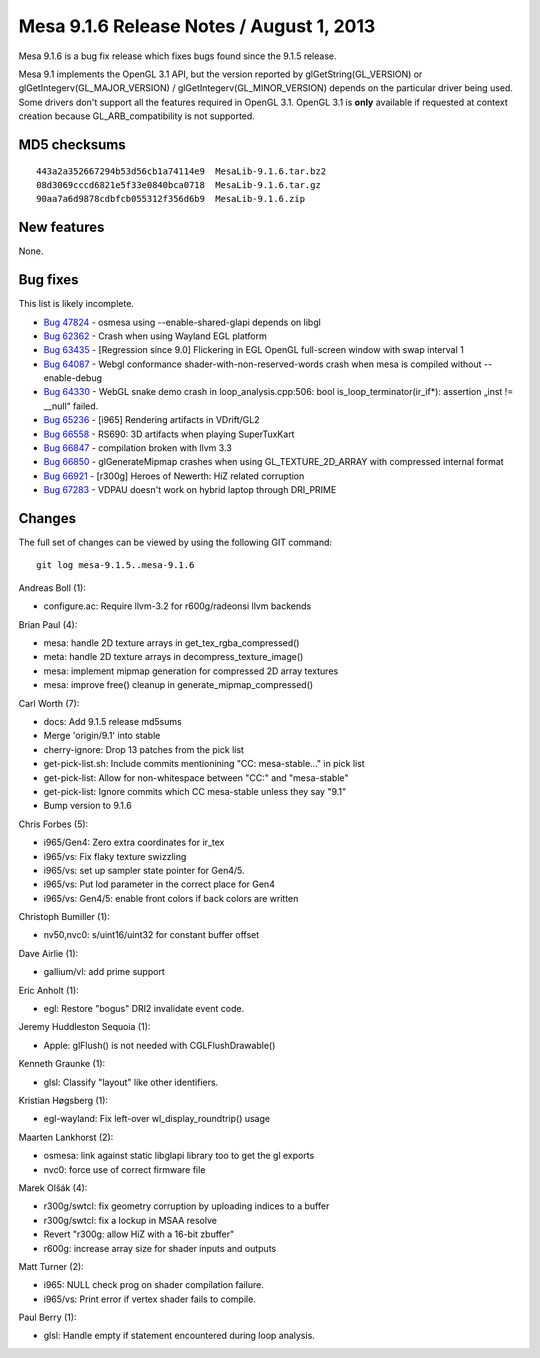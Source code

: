 Mesa 9.1.6 Release Notes / August 1, 2013
=========================================

Mesa 9.1.6 is a bug fix release which fixes bugs found since the 9.1.5
release.

Mesa 9.1 implements the OpenGL 3.1 API, but the version reported by
glGetString(GL_VERSION) or glGetIntegerv(GL_MAJOR_VERSION) /
glGetIntegerv(GL_MINOR_VERSION) depends on the particular driver being
used. Some drivers don't support all the features required in OpenGL
3.1. OpenGL 3.1 is **only** available if requested at context creation
because GL_ARB_compatibility is not supported.

MD5 checksums
-------------

::

   443a2a352667294b53d56cb1a74114e9  MesaLib-9.1.6.tar.bz2
   08d3069cccd6821e5f33e0840bca0718  MesaLib-9.1.6.tar.gz
   90aa7a6d9878cdbfcb055312f356d6b9  MesaLib-9.1.6.zip

New features
------------

None.

Bug fixes
---------

This list is likely incomplete.

-  `Bug 47824 <https://bugs.freedesktop.org/show_bug.cgi?id=47824>`__ -
   osmesa using --enable-shared-glapi depends on libgl
-  `Bug 62362 <https://bugs.freedesktop.org/show_bug.cgi?id=62362>`__ -
   Crash when using Wayland EGL platform
-  `Bug 63435 <https://bugs.freedesktop.org/show_bug.cgi?id=63435>`__ -
   [Regression since 9.0] Flickering in EGL OpenGL full-screen window
   with swap interval 1
-  `Bug 64087 <https://bugs.freedesktop.org/show_bug.cgi?id=64087>`__ -
   Webgl conformance shader-with-non-reserved-words crash when mesa is
   compiled without --enable-debug
-  `Bug 64330 <https://bugs.freedesktop.org/show_bug.cgi?id=64330>`__ -
   WebGL snake demo crash in loop_analysis.cpp:506: bool
   is_loop_terminator(ir_if*): assertion „inst != \__null“ failed.
-  `Bug 65236 <https://bugs.freedesktop.org/show_bug.cgi?id=65236>`__ -
   [i965] Rendering artifacts in VDrift/GL2
-  `Bug 66558 <https://bugs.freedesktop.org/show_bug.cgi?id=66558>`__ -
   RS690: 3D artifacts when playing SuperTuxKart
-  `Bug 66847 <https://bugs.freedesktop.org/show_bug.cgi?id=66847>`__ -
   compilation broken with llvm 3.3
-  `Bug 66850 <https://bugs.freedesktop.org/show_bug.cgi?id=66850>`__ -
   glGenerateMipmap crashes when using GL_TEXTURE_2D_ARRAY with
   compressed internal format
-  `Bug 66921 <https://bugs.freedesktop.org/show_bug.cgi?id=66921>`__ -
   [r300g] Heroes of Newerth: HiZ related corruption
-  `Bug 67283 <https://bugs.freedesktop.org/show_bug.cgi?id=67283>`__ -
   VDPAU doesn't work on hybrid laptop through DRI_PRIME

Changes
-------

The full set of changes can be viewed by using the following GIT
command:

::

     git log mesa-9.1.5..mesa-9.1.6

Andreas Boll (1):

-  configure.ac: Require llvm-3.2 for r600g/radeonsi llvm backends

Brian Paul (4):

-  mesa: handle 2D texture arrays in get_tex_rgba_compressed()
-  meta: handle 2D texture arrays in decompress_texture_image()
-  mesa: implement mipmap generation for compressed 2D array textures
-  mesa: improve free() cleanup in generate_mipmap_compressed()

Carl Worth (7):

-  docs: Add 9.1.5 release md5sums
-  Merge 'origin/9.1' into stable
-  cherry-ignore: Drop 13 patches from the pick list
-  get-pick-list.sh: Include commits mentionining "CC: mesa-stable..."
   in pick list
-  get-pick-list: Allow for non-whitespace between "CC:" and
   "mesa-stable"
-  get-pick-list: Ignore commits which CC mesa-stable unless they say
   "9.1"
-  Bump version to 9.1.6

Chris Forbes (5):

-  i965/Gen4: Zero extra coordinates for ir_tex
-  i965/vs: Fix flaky texture swizzling
-  i965/vs: set up sampler state pointer for Gen4/5.
-  i965/vs: Put lod parameter in the correct place for Gen4
-  i965/vs: Gen4/5: enable front colors if back colors are written

Christoph Bumiller (1):

-  nv50,nvc0: s/uint16/uint32 for constant buffer offset

Dave Airlie (1):

-  gallium/vl: add prime support

Eric Anholt (1):

-  egl: Restore "bogus" DRI2 invalidate event code.

Jeremy Huddleston Sequoia (1):

-  Apple: glFlush() is not needed with CGLFlushDrawable()

Kenneth Graunke (1):

-  glsl: Classify "layout" like other identifiers.

Kristian Høgsberg (1):

-  egl-wayland: Fix left-over wl_display_roundtrip() usage

Maarten Lankhorst (2):

-  osmesa: link against static libglapi library too to get the gl
   exports
-  nvc0: force use of correct firmware file

Marek Olšák (4):

-  r300g/swtcl: fix geometry corruption by uploading indices to a buffer
-  r300g/swtcl: fix a lockup in MSAA resolve
-  Revert "r300g: allow HiZ with a 16-bit zbuffer"
-  r600g: increase array size for shader inputs and outputs

Matt Turner (2):

-  i965: NULL check prog on shader compilation failure.
-  i965/vs: Print error if vertex shader fails to compile.

Paul Berry (1):

-  glsl: Handle empty if statement encountered during loop analysis.
